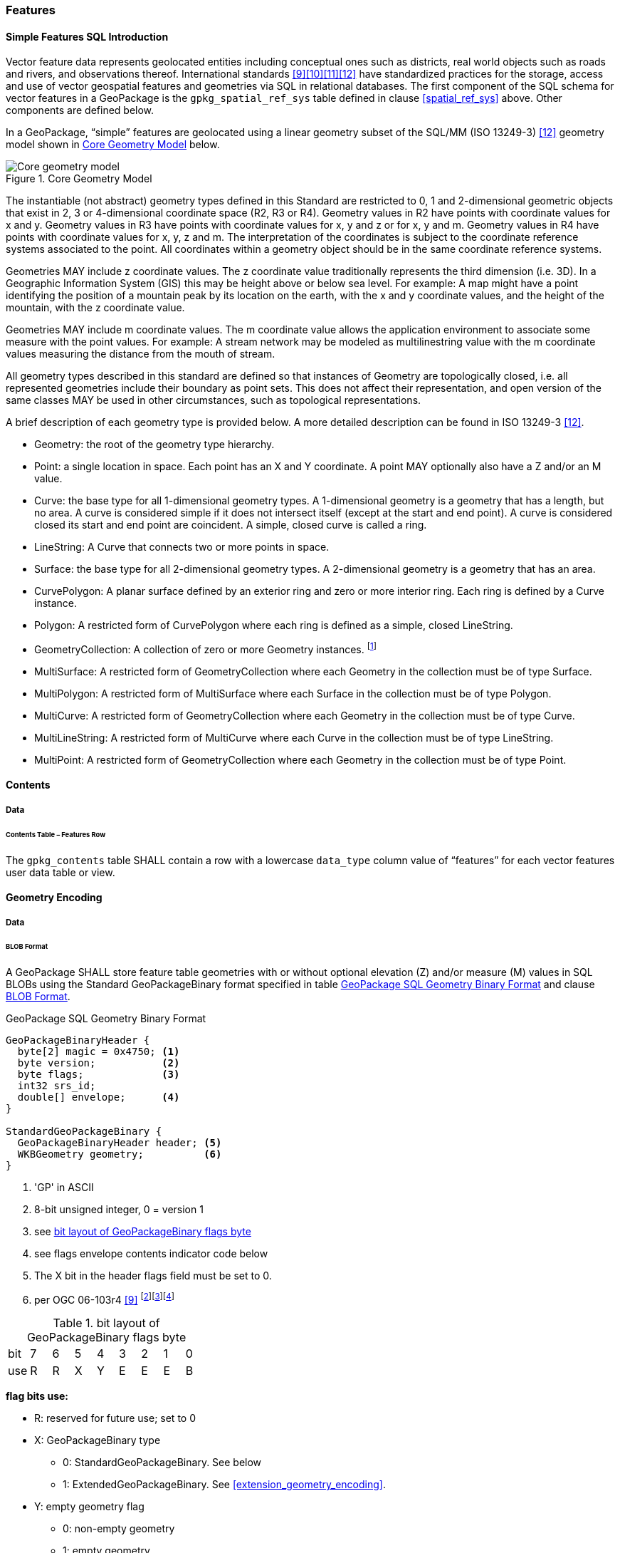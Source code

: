 [[features]]
=== Features

[[sfsql_intro]]
==== Simple Features SQL Introduction

Vector feature data represents geolocated entities including conceptual ones such as districts, real world objects such as roads and rivers, and observations thereof.
International standards <<9>><<10>><<11>><<12>> have standardized practices for the storage, access and use of vector geospatial features and geometries via SQL in relational databases.
The first component of the SQL schema for vector features in a GeoPackage is the `gpkg_spatial_ref_sys` table defined in clause <<spatial_ref_sys>> above.
Other components are defined below.

In a GeoPackage, “simple” features are geolocated using a linear geometry subset of the SQL/MM (ISO 13249-3) <<12>> geometry model shown in <<core_geometry_model_figure>> below.

[[core_geometry_model_figure]]
.Core Geometry Model
image::core-geometry-model.png[Core geometry model]

The instantiable (not abstract) geometry types defined in this Standard are restricted to 0, 1 and 2-dimensional geometric objects that exist in 2, 3 or 4-dimensional coordinate space (R2, R3 or R4).
Geometry values in R2 have points with coordinate values for x and y.
Geometry values in R3 have points with coordinate values for x, y and z or for x, y and m.
Geometry values in R4 have points with coordinate values for x, y, z and m.
The interpretation of the coordinates is subject to the coordinate reference systems associated to the point.
All coordinates within a geometry object should be in the same coordinate reference systems.

Geometries MAY include z coordinate values.
The z coordinate value traditionally represents the third dimension (i.e. 3D).
In a Geographic Information System (GIS) this may be height above or below sea level.
For example: A map might have a point identifying the position of a mountain peak by its location on the earth, with the x and y coordinate values, and the height of the mountain, with the z coordinate value.

Geometries MAY include m coordinate values.
The m coordinate value allows the application environment to associate some measure with the point values.
For example: A stream network may be modeled as multilinestring value with the m coordinate values measuring the distance from the mouth of stream.

All geometry types described in this standard are defined so that instances of Geometry are topologically closed, i.e. all represented geometries include their boundary as point sets.
This does not affect their representation, and open version of the same classes MAY be used in other circumstances, such as topological representations.

A brief description of each geometry type is provided below.
A more detailed description can be found in ISO 13249-3 <<12>>.

:core_geometry_model_foot1: footnote:[GeometryCollection is a generic term for the ST_GeomCollection type defined in [12\], which uses it for the definition of Well Known Text (WKT) and Well Known Binary (WKB) encodings. The SQL type name GEOMCOLLECTION defined in [10\] and used in Clause 1.1.2.1.1 and Annex G below refers to the SQL BLOB encoding of a GeometryCollection.]


* Geometry: the root of the geometry type hierarchy.
* Point: a single location in space.
  Each point has an X and Y coordinate.
  A point MAY optionally also have a Z and/or an M value.
* Curve: the base type for all 1-dimensional geometry types.
  A 1-dimensional geometry is a geometry that has a length, but no area.
  A curve is considered simple if it does not intersect itself (except at the start and end point).
  A curve is considered closed its start and end point are coincident.
  A simple, closed curve is called a ring.
* LineString: A Curve that connects two or more points in space.
* Surface: the base type for all 2-dimensional geometry types.
  A 2-dimensional geometry is a geometry that has an area.
* CurvePolygon: A planar surface defined by an exterior ring and zero or more interior ring.
  Each ring is defined by a Curve instance.
* Polygon: A restricted form of CurvePolygon where each ring is defined as a simple, closed LineString.
* GeometryCollection: A collection of zero or more Geometry instances. {core_geometry_model_foot1}
* MultiSurface: A restricted form of GeometryCollection where each Geometry in the collection must be of type Surface.
* MultiPolygon: A restricted form of MultiSurface where each Surface in the collection must be of type Polygon.
* MultiCurve: A restricted form of GeometryCollection where each Geometry in the collection must be of type Curve.
* MultiLineString: A restricted form of MultiCurve where each Curve in the collection must be of type LineString.
* MultiPoint: A restricted form of GeometryCollection where each Geometry in the collection must be of type Point.

==== Contents

===== Data

====== Contents Table – Features Row

[requirement]
The `gpkg_contents` table SHALL contain a row with a lowercase `data_type` column value of “features” for each vector features user data table or view.

[[gpb_format]]
==== Geometry Encoding

===== Data

[[gpb_data_blob_format]]
====== BLOB Format

[requirement]
A GeoPackage SHALL store feature table geometries with or without optional elevation (Z) and/or measure (M) values in SQL BLOBs using the Standard GeoPackageBinary format specified in table <<gpb_spec>> and clause <<gpb_data_blob_format>>.

:geopackage_binary_foot1: footnote:[OGC WKB simple feature geometry types specified in <<9>> are a subset of the ISO WKB geometry types specified in <<12>>]
:geopackage_binary_foot2: footnote:[WKB geometry types are are restricted to 0, 1 and 2-dimensional geometric objects that exist in 2, 3 or 4-dimensional coordinate space; they are not geographic or geodesic geometry types.]
:geopackage_binary_foot3: footnote:[The axis order in WKB is always (x,y{,z}{,m}) where x is easting or longitude, y is northing or latitude, z is optional elevation and m is optional measure.]

.GeoPackage SQL Geometry Binary Format
[[gpb_spec]]
----
GeoPackageBinaryHeader {
  byte[2] magic = 0x4750; <1>
  byte version;           <2>
  byte flags;             <3>
  int32 srs_id;
  double[] envelope;      <4>
}

StandardGeoPackageBinary {
  GeoPackageBinaryHeader header; <5>
  WKBGeometry geometry;          <6>
}
----

<1> 'GP' in ASCII
<2> 8-bit unsigned integer, 0 = version 1
<3> see <<flags_layout>>
<4> see flags envelope contents indicator code below
<5> The X bit in the header flags field must be set to 0.
<6> per  OGC 06-103r4 <<9>>  {geopackage_binary_foot1}{geopackage_binary_foot2}{geopackage_binary_foot3}

[[flags_layout]]
.bit layout of GeoPackageBinary flags byte
[cols=",,,,,,,,",]
|===========================
|bit |7 |6 |5 |4 |3 |2| 1| 0
|use |R |R |X |Y |E |E| E| B
|===========================

*flag bits use:*

* R: reserved for future use; set to 0
* X: GeoPackageBinary type
** 0: StandardGeoPackageBinary. See below
** 1: ExtendedGeoPackageBinary. See <<extension_geometry_encoding>>.
* Y: empty geometry flag
** 0: non-empty geometry
** 1: empty geometry
* E: envelope contents indicator code (3-bit unsigned integer)
** 0: no envelope (space saving slower indexing option), 0 bytes
** 1: envelope is [minx, maxx, miny, maxy], 32 bytes
** 2: envelope is [minx, maxx, miny, maxy, minz, maxz], 48 bytes
** 3: envelope is [minx, maxx, miny, maxy, minm, maxm], 48 bytes
** 4: envelope is [minx, maxx, miny, maxy, minz, maxz, minm, maxm], 64 bytes
** 5-7: invalid
* B: byte order for header values (1-bit Boolean)
** 0: Big Endian (most significant byte first)
** 1: Little Endian (least significant byte first)


Well-Known Binary as defined in OGC 06-103r4 <<9>> does not provide a standardized encoding for an empty point set (i.e., 'Point Empty' in Well-Known Text).
In GeoPackages these points SHALL be encoded as a Point where each coordinate value is set to an IEEE-754 quiet NaN value.
GeoPackages SHALL use big endian 0x7ff8000000000000 or little endian 0x000000000000f87f as the binary encoding of the NaN values.

When the WKBGeometry in a GeoPackageBinary is empty, either the envelope contents indicator code SHALL be 0 indicating no envelope, or the envelope SHALL have its values set to NaN as defined for an empty point.

[[sql_geometry_types]]
==== SQL Geometry Types

===== Data

====== Core Types

[requirement]
A GeoPackage SHALL store feature table geometries with the basic simple feature geometry types (Geometry, Point, LineString, Polygon, MultiPoint, MultiLineString, MultiPolygon, GeomCollection) in <<geometry_types>> <<geometry_types_core>> in the GeoPackageBinary geometry encoding format.

==== Geometry Columns

===== Data

====== Table Definition

[requirement]
A GeoPackage with a `gpkg_contents` table row with a “features” `data_type` SHALL contain a `gpkg_geometry_columns` table or updateable view per <<gpkg_geometry_columns_cols>> and <<gpkg_geometry_columns_sql>>.

The second component of the SQL schema for vector features in a GeoPackage is a `gpkg_geometry_columns` table that
identifies the geometry columns and geometry types in tables that contain user data representing features.

[[gpkg_geometry_columns_cols]]
.Geometry Columns Table or View Definition
[cols=",,,,",options="header",]
|=======================================================================
|Column Name |Type |Description |Null |Key
|`table_name` |TEXT |Name of the table containing the geometry column |no |PK, FK
|`column_name` |TEXT |Name of a column in the feature table that is a Geometry Column |no |PK
|`geometry_type_name` |TEXT |Name from <<geometry_types_core>> or <<geometry_types_extension>> in <<geometry_types>> |no |
|`srs_id` |INTEGER |Spatial Reference System ID: `gpkg_spatial_ref_sys.srs_id` |no |FK
|`z` |TINYINT |0: z values prohibited; 1: z values mandatory; 2: z values optional |no |
|`m` |TINYINT |0: m values prohibited; 1: m values mandatory; 2: m values optional |no |
|=======================================================================

The FK on `gpkg_geometry_columns.srs_id` references the PK on `gpkg_spatial_ref_sys.srs_id` to ensure that geometry columns are only defined in feature tables for defined spatial reference systems.

Views of this table or view MAY be used to provide compatibility with the SQL/MM <<12>> <<sqlmm_gpkg_geometry_columns_sql>> and OGC Simple Features SQL <<9>><<10>><<11>> <<sfsql_gpkg_geometry_columns_sql>> standards.

See <<gpkg_geometry_columns_sql>>.

====== Table Data Values
[requirement]
The `gpkg_geometry_columns` table or updateable view SHALL contain one row record for the geometry column in each vector feature data table (clause <<feature_user_tables>>) in a GeoPackage.

[requirement]
Values of the `gpkg_geometry_columns` `table_name` column SHALL reference values in the `gpkg_contents` `table_name` column for rows with a `data_type` of 'features'.

[requirement]
The `column_name` column value in a `gpkg_geometry_columns` row SHALL be the name of a column in the table or view specified by the `table_name` column value for that row.

[requirement]
The `geometry_type_name` value in a `gpkg_geometry_columns` row SHALL be one of the uppercase geometry type names specified in <<geometry_types>>.

[requirement]
The `srs_id` value in a `gpkg_geometry_columns` table row SHALL be an `srs_id` column value from the `gpkg_spatial_ref_sys` table.

[requirement]
The z value in a `gpkg_geometry_columns` table row SHALL be one of 0, 1, or 2.

[requirement]
The m value in a `gpkg_geometry_columns` table row SHALL be one of 0, 1, or 2.

[[feature_user_tables]]
==== Vector Feature User Data Tables

===== Data

====== Table Definition

:features_data_table_foot2: footnote:[A GeoPackage is not required to contain any feature data tables. Feature data tables in a GeoPackage MAY be empty.]

The third component of the SQL schema for vector features in a GeoPackage described in clause <<sfsql_intro>> above are tables that contain user data representing features.
Feature attributes are columns in a feature table, including geometries.
Features are rows in a feature table.
{features_data_table_foot2}

[[requirement_feature_integer_pk]]
[requirement]
A GeoPackage MAY contain tables or updateable views containing vector features.
Every such feature table or view in a GeoPackage SHALL have a column with column type INTEGER and 'PRIMARY KEY AUTOINCREMENT' column constraints per <<example_feature_table_cols>> and <<example_feature_table_sql>>.

The integer primary key of a feature table allows features to be linked to row level metadata records in the `gpkg_metadata` table by rowid <<B5>> values in the `gpkg_metadata_reference` table as described in clause <<_metadata_reference_table>> below.

[requirement]
A feature table SHALL have only one geometry column.

Feature data models <<B23>> from non-GeoPackage implementations that have multiple geometry columns per feature table MAY be transformed into GeoPackage implementations with a separate feature table for each geometry type whose rows have matching integer primary key values that allow them to be joined in a view with the same column definitions as the non-GeoPackage feature data model with multiple geometry columns.

[requirement] 
The declared SQL type of the geometry column in a vector feature user data table SHALL be the uppercase geometry type name from Annex G specified by the geometry_type_name column for that column_name and table_name in the gpkg_geometry_columns table.

[[example_feature_table_cols]]
.EXAMPLE : Sample Feature Table or View Definition
[cols=",,,,,",options="header"]
|=======================================================================
|Column Name |Type |Description |Null |Default |Key
|`id` |INTEGER |Autoincrement primary key |no | |PK
|`geometry` |GEOMETRY |GeoPackage Geometry |yes | |
|`text_attribute` |TEXT |Text attribute of feature |yes | |
|`real_attribute` |REAL |Real attribute of feature |yes | |
|`boolean_attribute` |BOOLEAN |Boolean attribute of feature |yes | |
|`raster_or_photo` |BLOB |Photograph of the area |yes | |
|=======================================================================

See <<example_feature_table_sql>>.

====== Table Data Values

A feature geometry is stored in a geometry column specified by the `geometry_column` value for the feature table in the `gpkg_geometry_columns` table defined in clause <<_geometry_columns>> above.

The geometry type of a feature geometry column specified in the `gpkg_geometry_columns` table `geometry_type_name` column is a name from <<geometry_types>>.

:geom_type_req_foot1: footnote:[GeoPackage applications MAY use SQL triggers or tests in application code to meet this requirement]
[requirement]
Feature table geometry columns SHALL contain geometries of the type or assignable for the type specified for the column by the `gpkg_geometry_columns` table `geometry_type_name` uppercase column value {geom_type_req_foot1}.

Geometry subtypes are assignable as defined in <<geometry_types>> and shown in part in <<core_geometry_model_figure>>.
For example, if the `geometry_type_name` value in the `gpkg_geometry_columns` table is for a geometry type like POINT that has no subtypes, then the feature table geometry column MAY only contain geometries of that type.
If the geometry `type_name` value in the `gpkg_geometry_columns` table is for a geometry type like GEOMCOLLECTION that has subtypes, then the feature table geometry column MAY only contain geometries of that type or any of its direct or indirect subtypes.
If the geometry `type_name` is GEOMETRY (the root of the geometry type hierarchy) then the feature table geometry column MAY contain geometries of any geometry type.

The presence or absence of optional elevation (Z) and/or measure (M) values in a geometry does not change its type or assignability. The unit of measure for optional elevation(Z) values is determined by the CRS of the geometry; it is as-defined by a 3D CRS, and undefined for a 2D CRS. The unit of measure for optional measure (M) values is determined by the CRS of the geometry.

The spatial reference system type of a feature geometry column specified by a `gpkg_geometry_columns` table `srs_id` column value is a code from the `gpkg_spatial_ref_sys` table `srs_id` column.

[requirement]
Feature table geometry columns SHALL contain geometries with the `srs_id` specified for the column by the `gpkg_geometry_columns` table `srs_id` column value.
